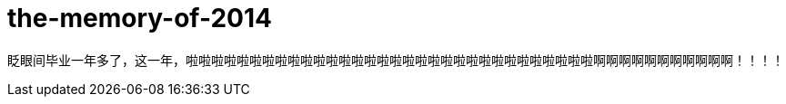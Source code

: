 = the-memory-of-2014
:figure-caption!:
:published_at: 2015-02-06
:hp-image: https://raw.githubusercontent.com/senola/pictures/master/background/background7.jpg

眨眼间毕业一年多了，这一年，啦啦啦啦啦啦啦啦啦啦啦啦啦啦啦啦啦啦啦啦啦啦啦啦啦啦啦啦啦啦啦啦啊啊啊啊啊啊啊啊啊啊啊！！！！